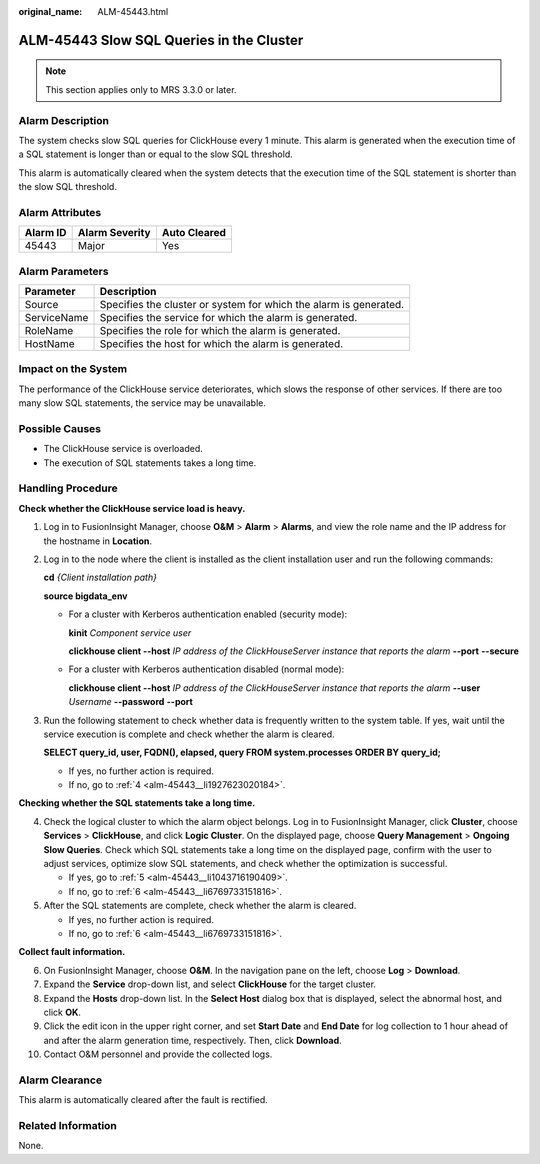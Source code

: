:original_name: ALM-45443.html

.. _ALM-45443:

ALM-45443 Slow SQL Queries in the Cluster
=========================================

.. note::

   This section applies only to MRS 3.3.0 or later.

Alarm Description
-----------------

The system checks slow SQL queries for ClickHouse every 1 minute. This alarm is generated when the execution time of a SQL statement is longer than or equal to the slow SQL threshold.

This alarm is automatically cleared when the system detects that the execution time of the SQL statement is shorter than the slow SQL threshold.

Alarm Attributes
----------------

======== ============== ============
Alarm ID Alarm Severity Auto Cleared
======== ============== ============
45443    Major          Yes
======== ============== ============

Alarm Parameters
----------------

+-------------+-------------------------------------------------------------------+
| Parameter   | Description                                                       |
+=============+===================================================================+
| Source      | Specifies the cluster or system for which the alarm is generated. |
+-------------+-------------------------------------------------------------------+
| ServiceName | Specifies the service for which the alarm is generated.           |
+-------------+-------------------------------------------------------------------+
| RoleName    | Specifies the role for which the alarm is generated.              |
+-------------+-------------------------------------------------------------------+
| HostName    | Specifies the host for which the alarm is generated.              |
+-------------+-------------------------------------------------------------------+

Impact on the System
--------------------

The performance of the ClickHouse service deteriorates, which slows the response of other services. If there are too many slow SQL statements, the service may be unavailable.

Possible Causes
---------------

-  The ClickHouse service is overloaded.
-  The execution of SQL statements takes a long time.

Handling Procedure
------------------

**Check whether the ClickHouse service load is heavy.**

#. Log in to FusionInsight Manager, choose **O&M** > **Alarm** > **Alarms**, and view the role name and the IP address for the hostname in **Location**.

#. Log in to the node where the client is installed as the client installation user and run the following commands:

   **cd** *{Client installation path}*

   **source bigdata_env**

   -  For a cluster with Kerberos authentication enabled (security mode):

      **kinit** *Component service user*

      **clickhouse client --host** *IP address of the ClickHouseServer instance that reports the alarm* **--port** **--secure**

   -  For a cluster with Kerberos authentication disabled (normal mode):

      **clickhouse client --host** *IP address of the ClickHouseServer instance that reports the alarm* **--user** *Username* **--password** **--port**

#. Run the following statement to check whether data is frequently written to the system table. If yes, wait until the service execution is complete and check whether the alarm is cleared.

   **SELECT query_id, user, FQDN(), elapsed, query FROM system.processes ORDER BY query_id;**

   -  If yes, no further action is required.
   -  If no, go to :ref:`4 <alm-45443__li1927623020184>`.

**Checking whether the SQL statements take a long time.**

4. .. _alm-45443__li1927623020184:

   Check the logical cluster to which the alarm object belongs. Log in to FusionInsight Manager, click **Cluster**, choose **Services** > **ClickHouse**, and click **Logic Cluster**. On the displayed page, choose **Query Management** > **Ongoing Slow Queries**. Check which SQL statements take a long time on the displayed page, confirm with the user to adjust services, optimize slow SQL statements, and check whether the optimization is successful.

   -  If yes, go to :ref:`5 <alm-45443__li1043716190409>`.
   -  If no, go to :ref:`6 <alm-45443__li6769733151816>`.

5. .. _alm-45443__li1043716190409:

   After the SQL statements are complete, check whether the alarm is cleared.

   -  If yes, no further action is required.
   -  If no, go to :ref:`6 <alm-45443__li6769733151816>`.

**Collect fault information.**

6.  .. _alm-45443__li6769733151816:

    On FusionInsight Manager, choose **O&M**. In the navigation pane on the left, choose **Log** > **Download**.

7.  Expand the **Service** drop-down list, and select **ClickHouse** for the target cluster.

8.  Expand the **Hosts** drop-down list. In the **Select Host** dialog box that is displayed, select the abnormal host, and click **OK**.

9.  Click the edit icon in the upper right corner, and set **Start Date** and **End Date** for log collection to 1 hour ahead of and after the alarm generation time, respectively. Then, click **Download**.

10. Contact O&M personnel and provide the collected logs.

Alarm Clearance
---------------

This alarm is automatically cleared after the fault is rectified.

Related Information
-------------------

None.
